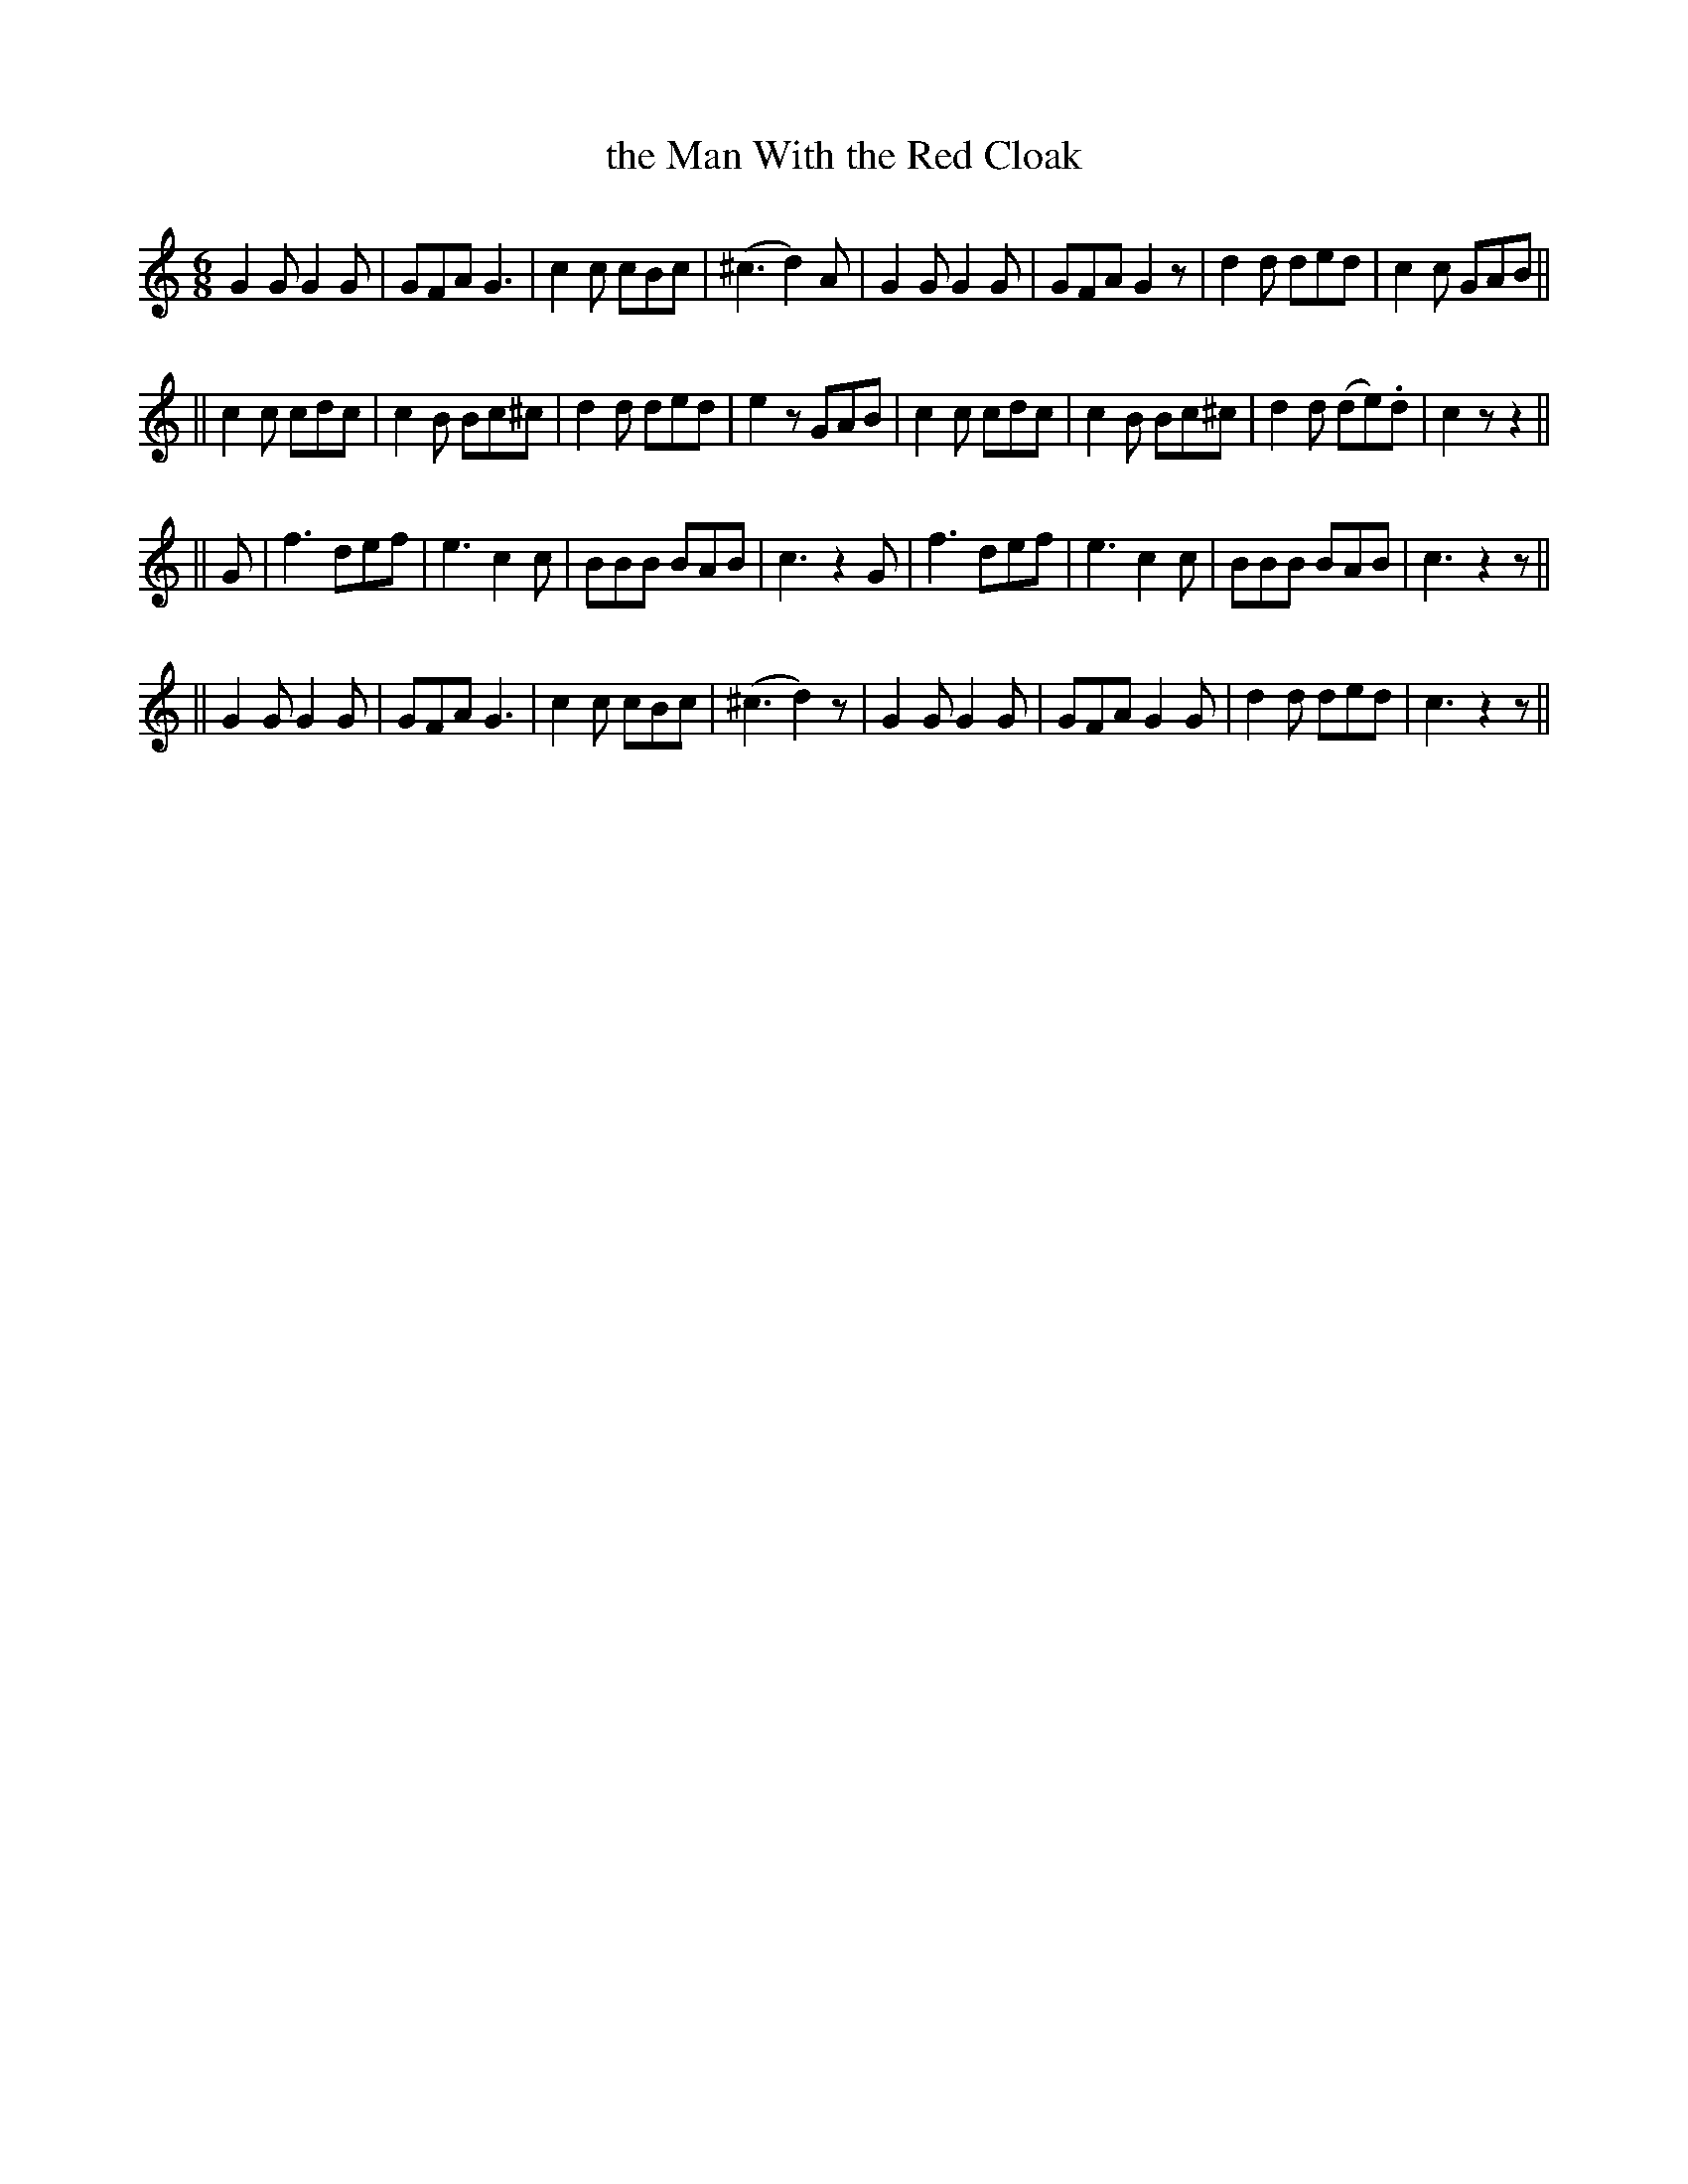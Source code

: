 X: 244
T: the Man With the Red Cloak
B: O'Neill's 244
N: "With spirit"
N: "Collected by J.O'Neill"
M: 6/8
L: 1/8
K:C
   G2G G2G | GFA G3   | c2c cBc    | (^c3 d2)A \
|  G2G G2G | GFA G2z  | d2d ded    | c2c GAB ||
|| c2c cdc | c2B Bc^c | d2d ded    | e2z GAB \
|  c2c cdc | c2B Bc^c | d2d (de).d | c2z z2 ||
|| G \
| f3 def | e3 c2c | BBB BAB | c3 z2G \
| f3 def | e3 c2c | BBB BAB | c3 z2z ||
|| G2G G2G | GFA G3   | c2c cBc    | (^c3 d2)z \
|  G2G G2G | GFA G2G  | d2d ded    | c3 z2z ||
